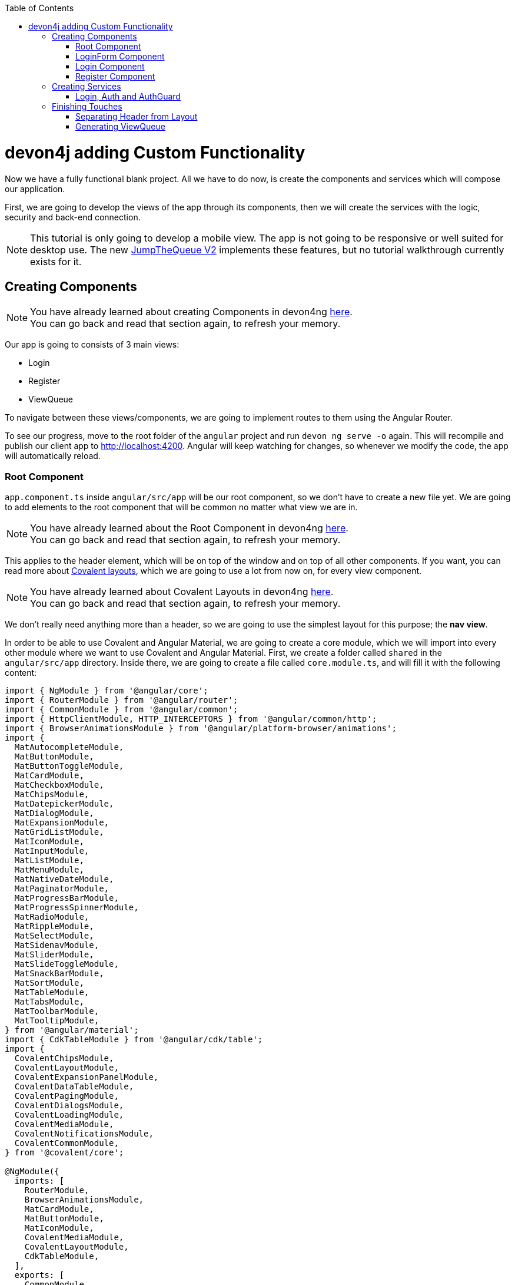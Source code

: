 :toc: macro
toc::[]
:idprefix:
:idseparator: -
ifdef::env-github[]
:tip-caption: :bulb:
:note-caption: :information_source:
:important-caption: :heavy_exclamation_mark:
:caution-caption: :fire:
:warning-caption: :warning:
endif::[]

= devon4j adding Custom Functionality

Now we have a fully functional blank project. All we have to do now, is create the components and services which will compose our application.

First, we are going to develop the views of the app through its components, then we will create the services with the logic, security and back-end connection.

[NOTE]
====
This tutorial is only going to develop a mobile view. The app is not going to be responsive or well suited for desktop use. The new https://github.com/devonfw-forge/jump-the-queue-v2[JumpTheQueue V2] implements these features, but no tutorial walkthrough currently exists for it.
====

== Creating Components

[NOTE]
====
You have already learned about creating Components in devon4ng https://github.com/devonfw/jump-the-queue/wiki/devon4ng-components#create-a-new-component[here]. +
You can go back and read that section again, to refresh your memory.
====

Our app is going to consists of 3 main views:

* Login
* Register
* ViewQueue

To navigate between these views/components, we are going to implement routes to them using the Angular Router.

To see our progress, move to the root folder of the `angular` project and run `devon ng serve -o` again. This will recompile and publish our client app to http://localhost:4200. Angular will keep watching for changes, so whenever we modify the code, the app will automatically reload.

=== Root Component

`app.component.ts` inside `angular/src/app` will be our root component, so we don't have to create a new file yet. We are going to add elements to the root component that will be common no matter what view we are in.

[NOTE]
====
You have already learned about the Root Component in devon4ng https://github.com/devonfw/jump-the-queue/wiki/devon4ng-components#root-component[here]. +
You can go back and read that section again, to refresh your memory.
====

This applies to the header element, which will be on top of the window and on top of all other components. If you want, you can read more about https://teradata.github.io/covalent/#/layouts[Covalent layouts], which we are going to use a lot from now on, for every view component.

[NOTE]
====
You have already learned about Covalent Layouts in devon4ng https://github.com/devonfw/jump-the-queue/wiki/devon4ng-components#teradata-covalent-layouts[here]. +
You can go back and read that section again, to refresh your memory.
====

We don't really need anything more than a header, so we are going to use the simplest layout for this purpose; the *nav view*.

In order to be able to use Covalent and Angular Material, we are going to create a core module, which we will import into every other module where we want to use Covalent and Angular Material. First, we create a folder called `shared` in the `angular/src/app` directory. Inside there, we are going to create a file called `core.module.ts`, and will fill it with the following content:

[source, typescript]
----
import { NgModule } from '@angular/core';
import { RouterModule } from '@angular/router';
import { CommonModule } from '@angular/common';
import { HttpClientModule, HTTP_INTERCEPTORS } from '@angular/common/http';
import { BrowserAnimationsModule } from '@angular/platform-browser/animations';
import {
  MatAutocompleteModule,
  MatButtonModule,
  MatButtonToggleModule,
  MatCardModule,
  MatCheckboxModule,
  MatChipsModule,
  MatDatepickerModule,
  MatDialogModule,
  MatExpansionModule,
  MatGridListModule,
  MatIconModule,
  MatInputModule,
  MatListModule,
  MatMenuModule,
  MatNativeDateModule,
  MatPaginatorModule,
  MatProgressBarModule,
  MatProgressSpinnerModule,
  MatRadioModule,
  MatRippleModule,
  MatSelectModule,
  MatSidenavModule,
  MatSliderModule,
  MatSlideToggleModule,
  MatSnackBarModule,
  MatSortModule,
  MatTableModule,
  MatTabsModule,
  MatToolbarModule,
  MatTooltipModule,
} from '@angular/material';
import { CdkTableModule } from '@angular/cdk/table';
import {
  CovalentChipsModule,
  CovalentLayoutModule,
  CovalentExpansionPanelModule,
  CovalentDataTableModule,
  CovalentPagingModule,
  CovalentDialogsModule,
  CovalentLoadingModule,
  CovalentMediaModule,
  CovalentNotificationsModule,
  CovalentCommonModule,
} from '@covalent/core';

@NgModule({
  imports: [
    RouterModule,
    BrowserAnimationsModule,
    MatCardModule,
    MatButtonModule,
    MatIconModule,
    CovalentMediaModule,
    CovalentLayoutModule,
    CdkTableModule,
  ],
  exports: [
    CommonModule,
    CovalentChipsModule,
    CovalentLayoutModule,
    CovalentExpansionPanelModule,
    CovalentDataTableModule,
    CovalentPagingModule,
    CovalentDialogsModule,
    CovalentLoadingModule,
    CovalentMediaModule,
    CovalentNotificationsModule,
    CovalentCommonModule,
    CdkTableModule,
    MatAutocompleteModule,
    MatButtonModule,
    MatButtonToggleModule,
    MatCardModule,
    MatCheckboxModule,
    MatChipsModule,
    MatDatepickerModule,
    MatDialogModule,
    MatExpansionModule,
    MatGridListModule,
    MatIconModule,
    MatInputModule,
    MatListModule,
    MatMenuModule,
    MatNativeDateModule,
    MatPaginatorModule,
    MatProgressBarModule,
    MatProgressSpinnerModule,
    MatRadioModule,
    MatRippleModule,
    MatSelectModule,
    MatSidenavModule,
    MatSliderModule,
    MatSlideToggleModule,
    MatSnackBarModule,
    MatSortModule,
    MatTableModule,
    MatTabsModule,
    MatToolbarModule,
    MatTooltipModule,
    HttpClientModule,
  ],
  declarations: [],
  providers: [
    HttpClientModule
  ],
})
export class CoreModule {}
----

[NOTE]
====
This `CoreModule` has almost every module of the different components for *Angular Material* and *Covalent Teradata*. If you decide to use a component that is not included yet, you need to add the corresponding module here.
====

Remember that we need to import this `CoreModule` module into the `AppModule` and inside every module of the different components that use *Angular Material* and *Covalent Teradata*. If a component does not have a module, it will be imported in the `AppModule` and hence, have the `CoreModule`. Our `app.module.ts` should have the following content:

[source, typescript]
----
import { BrowserModule } from '@angular/platform-browser';
import { NgModule } from '@angular/core';

// Application components and services
import { AppRoutingModule } from './app-routing.module';
import { AppComponent } from './app.component';
import { CoreModule } from './shared/core.module';

@NgModule({
  declarations: [
    AppComponent
  ],
  imports: [
    BrowserModule,
    AppRoutingModule,
    CoreModule,
  ],
  providers: [
  ],
  bootstrap: [AppComponent]
})
export class AppModule { }
----

[NOTE]
====
Remember this step because you will have to repeat it for every other component from Teradata you use in your app.
====

Now we can this layout, so lets implement it in `app.component.html` to make it look like this:

[source, html]
----
<td-layout-nav>             <!-- Layout tag-->
  <div td-toolbar-content>
    Jump The Queue          <!-- Header container-->
  </div>
  <h1>
    app works!              <!-- Main content-->
  </h1>
</td-layout-nav>
----

[NOTE]
====
You have already learned about Toolbars in devon4ng https://github.com/devonfw/jump-the-queue/wiki/devon4ng-components#toolbars[here]. +
You can go back and read that section again, to refresh your memory.
====

Once this done, our app should have a header and "app works!" should appear in the body of the page:

image::images/devon4ng/3.BuildYourOwn/root_header.jpg[Root Header, 250]

To go a step further, we have to modify the body of the root component, because it should be the *output of the router*, so now it's time to prepare the routing system.

First we need to create a component to show as default, which will be our access view. Later we will modify it, but for now we just need to have it. Stop the `ng serve` and run:

----
devon ng generate component form-login
----

It will add a folder to our project with all the files needed for a component. Now we can move on to the router task again. Run `ng serve` again to continue the development.

Let's create a module that navigates between components when the Router checks for routes. The file `app-routing.module.ts` was created automatically when we chose to include Angular Routing during project creation and we only need to modify it now:

[source, typescript]
----
import { NgModule } from '@angular/core';
import { RouterModule, Routes } from '@angular/router';
import { FormLoginComponent } from './form-login/form-login.component';

const appRoutes: Routes = [
  { path: 'FormLogin', component: FormLoginComponent},        // Redirect if url path is /FormLogin.
  { path: '**', redirectTo: '/FormLogin', pathMatch: 'full' } // Redirect if url path do not match with any other route.
];

@NgModule({
  imports: [
    RouterModule.forRoot(
      appRoutes,
      { enableTracing: true }, // <-- debugging purposes only
    ),
  ],
  exports: [RouterModule],
})
export class AppRoutingModule {}
----

[NOTE]
====
You have already learned about Routing in devon4ng https://github.com/devonfw/jump-the-queue/wiki/devon4ng-components#routing[here]. +
You can go back and read that section again, to refresh your memory.
====

Finally, we remove the `<h1>app works!</h1>` from `app.component.html` and in its place we put a `<router-outlet></router-outlet>` tag, so the final result of our root component will look like this:

image::images/devon4ng/3.BuildYourOwn/root_router.jpg[Root Router, 250]

As you can see, now the body content is the HTML of `FormLoginComponent`. This is because we told the Router to redirect to formlogin when the path is `/FormLogin`, but also, redirect to it by default if any of the other routes match with the given path.

For now, we are going to leave the header this way, but in the future, we will separate it into another component inside a layout folder.

=== LoginForm Component

As we have already created this component from the section before, let's move on to building the template of the login view.

First, we need to add the Covalent Layout and the card to the file `form-login.component.html`:

[source, html]
----
<td-layout>
  <mat-card>
    <mat-card-title>Login</mat-card-title>
  </mat-card>
</td-layout>
----

This will add a grey background to the view and a card on top of it with the title "Login" now that we have the basic structure of the view.

Now, we are going to add this image:

image::images/devon4ng/3.BuildYourOwn/jumptheq.png[JumpTheQueue Logo Image, 250]

In order to have it available, save it in the following path of the project: `angular/src/assets/images/` and name it `jumptheq.png`.

So the final code with the form added will look like this:

[source, html]
----
<td-layout>
  <mat-card>
    <img mat-card-image src="assets/images/jumptheq.png">
  </mat-card>
</td-layout>
----

This code will give us as a result similar to this:

image::images/devon4ng/3.BuildYourOwn/formlogin.png[Form Login, 250]

This is going to be the container for the login. +
Now lets continue with the second component: Login.

=== Login Component

Our first step will be to create the component in the exact same way we did with the `FormLogin` component, but this time we are going to generate it in a new folder called components inside formlogin. Putting every child component on that folder will allow us to keep a good and clear structure. In order to do this, we use the command:

----
devon ng generate component form-login/components/login
----

After _Angular/CLI_ has finished generating the component, we gotta create two modules, one for the form-login and one for the login:

1.- We create a new file called `login-module.ts` in the login root:

[source, typescript]
----
import { NgModule } from '@angular/core';
import { CommonModule } from '@angular/common';
import { CoreModule } from 'src/app/shared/core.module';
import { LoginComponent } from './login.component';

@NgModule({
  imports: [CommonModule, CoreModule],
  providers: [],
  declarations: [LoginComponent],
  exports: [LoginComponent],
})
export class LoginModule {}

----

2.- We create a new file called `form-login-module.ts` in the form-login root:

[source, typescript]
----
import { NgModule } from '@angular/core';
import { CommonModule } from '@angular/common';
import { FormLoginComponent } from './form-login.component';
import { CoreModule } from '../shared/core.module';
import { LoginModule } from './components/login/login-module';

@NgModule({
  imports: [CommonModule, CoreModule, LoginModule],
  providers: [],
  declarations: [FormLoginComponent],
  exports: [FormLoginComponent],
})
export class FormLoginModule {}

----

As you can see, the `LoginModule` is already added to the `FormLoginModule`. Once this is done, we need to remove the `FormLoginComponent` and the `LoginComponent` from the `declarations`, since they are already declared in their own modules. Then add the `FormLoginModule`. Those things are done in the `AppModule`:

[source, typescript]
----
....
import { FormLoginModule } from './form-login/form-login-module';
....
  declarations: [
    AppComponent,
  ]

  imports: [
    BrowserModule,
    FormLoginModule,
    CoreModule,
    AppRoutingModule
  ]
....
----

[NOTE]
====
This is done so the `form-login` (container/wrapper) and the `login` stay separated. This will allow us to reuse the login without having the card around in other views.
====

After this, we modify the `login.component.html` and add the form: 

[source, typescript]
----
<form #loginForm="ngForm" layout-padding>
    <div layout="row" flex>
        <mat-form-field flex>
                <input matInput placeholder="Email" ngModel email name="username" required>
        </mat-form-field>
    </div>
    <div layout="row" flex>
        <mat-form-field flex>
            <input matInput placeholder="Password" ngModel name="password" type="password" required>
        </mat-form-field>
    </div>
    <div layout="row" flex>
    </div>
    <div layout="row" flex layout-margin>
        <div layout="column" flex>
            <button mat-raised-button [disabled]="!loginForm.form.valid">Login</button>
        </div>
        <div layout="column" flex>
            <button mat-raised-button color="primary">Register</button>
        </div>
    </div>
</form>
----

[NOTE]
====
You have already learned about Forms in devon4ng https://github.com/devonfw/jump-the-queue/wiki/devon4ng-components#forms[here]. +
You can go back and read that section again, to refresh your memory.
====

This form contains two input containers from Material and inside of them, the input with the properties listed above.

We also need to add a button to send the information and redirect to the `QueueViewer` or show an error if something went wrong in the process. But for the moment, as we neither have another component nor the auth service yet, we will implement the button visually, as well as the validator to disable it if the form is not correct, but leave out the click event. We will come back later to make this work.

As a last step, we will add this component to the `form-login-component.html`:

[source, html]
----
<td-layout>
    <mat-card>
        <img mat-card-image src="assets/images/jumptheq.png">
        <app-login></app-login>
    </mat-card>
</td-layout>
----

Now you should see something like this:

image::images/devon4ng/3.BuildYourOwn/login.png[JumpTheQueue Login Screen, 250]

With two components already created, we need to use the router to navigate between them. Following the application flow of events, we are going to add a _navigate_ function to the  register button, so when we press it, we will be redirected to our future register component.

=== Register Component

First we are going to generate the register component via:

----
devon ng generate component register`
----

This will create our component so we can start working on it. Turning back to `login.component.html` we have to modify these lines of code:

[source, html]
----
<form (ngSubmit)="submitLogin()" #loginForm="ngForm" layout-padding>
... 
<button mat-raised-button type="submit" [disabled]="!loginForm.form.valid">Login</button>
...       
<button mat-raised-button (click)="onRegisterClick()" color="primary">Register</button>
----

Two events were added. First, when we submit the form, the method `submitLogin()` is going to be called. Second, when the user clicks the button, `(click)` will send an event to the function `onRegisterClick()`. This function should be in the `login.component.ts`, which is going to be created now:

[source, typescript]
----
  ...
  import { Router } from '@angular/router';
  ...
  constructor(private router: Router) { }
  ...
  onRegisterClick(): void {
    this.router.navigate(['Register']);
  }

  submitLogin(): void {
  }
----

We need to inject an instance of the Router object and declare it with the name _router_ in order to use it in the code, as we did with `onRegisterClick()`. Doing this will use the navigate function and redirect to the next view. In our case, it will redirect using the route we are going to define in `app.routing.module.ts`:

[source, typescript]
----
...
import { RegisterComponent } from './register/register.component';
...
const appRoutes: Routes = [
  { path: 'FormLogin', component: FormLoginComponent},          // Redirect if url path is /FormLogin.
  { path: 'Register', component: RegisterComponent},            // Redirect if url path is /Register.
  { path: '**', redirectTo: '/FormLogin', pathMatch: 'full' }   // Redirect if url path do not match with any other route.
];
...
----

[NOTE]
====
You have already learned about Dependency Injection in devon4ng https://github.com/devonfw/jump-the-queue/wiki/devon4ng-services#dependency-injection[here]. +
You can go back and read that section again, to refresh your memory.
====

Now, we are going to imitate the `login` to make our `register.component.html`:

[source, html]
----
<form layout-padding (ngSubmit)="submitRegister()" #registerForm="ngForm">
  <div layout="row" flex>
      <mat-form-field flex>
        <input matInput placeholder="Email" ngModel email name="username" required>
      </mat-form-field>
  </div>
  <div layout="row" flex>
      <mat-form-field flex>
        <input matInput placeholder="Password" ngModel name="password" type="password" required>
      </mat-form-field>
  </div>
  <div layout="row" flex>
      <mat-form-field flex>
        <input matInput placeholder="Name" ngModel name="name" required>
      </mat-form-field>
  </div>
  <div layout="row" flex>
      <mat-form-field flex>
        <input matInput placeholder="Phone Number" ngModel name="phoneNumber" required>
      </mat-form-field>
  </div>
  <div layout-xs="row" flex>
      <div layout="column" flex>
        <mat-checkbox name="acceptedTerms" ngModel required>Accept Terms And conditions</mat-checkbox>
      </div>
  </div>
  <div layout-xs="row" flex>
      <div layout="column" flex>
        <mat-checkbox name="acceptedCommercial" ngModel required>I want to receive notifications</mat-checkbox>
      </div>
  </div>
  <div layout="row" flex>
  </div>
  <div layout="row" flex>
      <div layout="column" flex="10">
        </div>
      <div layout="column" flex>
          <button mat-raised-button type="submit" [disabled]="!registerForm.form.valid">Register</button>
      </div>
      <div layout="column" flex="10">
      </div>
  </div>
</form>
----

Now that we have a minimum of navigation flow into our application, we are going to generate our first service using the command:

----
devon ng generate service register/services/register
----

This will create a folder "services" inside "register" and create the service itself. Services are where we keep the logic that connects to our database and fetches data which is going to be used by our `component.ts`.

In order to use the service, we are going to create some interface models. Lets create a folder called `backendModels` inside "shared" and inside this folder a file called `interfaces.ts`, in which we are going to add the model interfaces that will match our backend:

[source, typescript]
----
export class Visitor {
    id?: number;
    username: string;
    name: string;
    password: string;
    phoneNumber: string;
    acceptedCommercial: boolean;
    acceptedTerms: boolean;
    userType: boolean;
}
----

[NOTE]
====
You have already learned about creating new services in devon4ng https://github.com/devonfw/jump-the-queue/wiki/devon4ng-services#create-a-new-service[here]. +
You can go back and read that section again, to refresh your memory.
====

If we take a closer look, we can see that id has a `?` behind it. This marks the fact, that the id is optional.

[NOTE]
====
At this point we are going to assume that you have finished the https://github.com/devonfw/jump-the-queue/wiki/build-devon4j-application[devon4j] part of this tutorial, or have at least downloaded the project and have the back end running locally on http://localhost:8081.
====

After doing this, we are going to add an environment variable with our base-URL for the REST services. This way we won't have to change every URL when we switch to production. Inside `environments/environment.ts` we add:

[source, typescript]
----
export const environment: {production: boolean, baseUrlRestServices: string} = {
  production: false,
  baseUrlRestServices: 'http://localhost:8081/jumpthequeue/services/rest'
};
----

Now in the service, we are going to add a `registerVisitor` method.

To call the server in this method we are going to inject the Angular `HttpClient` class from `@angular/common/http`. This class is the standard used by Angular to make HTTP calls, so we are going to use it. The register call demands a `Visitor` model, which we created in the `interfaces` file. We are going to build a POST call and send the information to the proper URL of the server service. The call will return an observable:

[source, typescript]
----
import { Injectable } from '@angular/core';
import { HttpClient } from '@angular/common/http';
import { Visitor} from 'src/app/shared/backendModels/interfaces';
import { Observable } from 'rxjs';
import { environment } from 'src/environments/environment';

@Injectable({
  providedIn: 'root'
})
export class RegisterService {

  private baseUrl = environment.baseUrlRestServices;

  constructor(private http: HttpClient) { }

  registerVisitor(visitor: Visitor): Observable<Visitor> {
    return this.http.post<Visitor>(`${this.baseUrl}` + '/visitormanagement/v1/visitor', visitor);
  }
}
----

This method will send our model to the backend and return an Observable that we will use on the `component.ts`.

[NOTE]
====
You have already learned about Observables and RxJs in devon4ng https://github.com/devonfw/jump-the-queue/wiki/devon4ng-services#server-communication[here]. +
You can go back and read that section again, to refresh your memory.
====

Now we are going to modify `register.component.ts` to call this service:

[source, typescript]
----
import { Component, OnInit } from '@angular/core';
import { RegisterService } from './services/register.service';
import { Visitor } from '../shared/backendModels/interfaces';
import { Router } from '@angular/router';
import { MatSnackBar } from '@angular/material';

@Component({
  selector: 'app-register',
  templateUrl: './register.component.html',
  styleUrls: ['./register.component.css']
})
export class RegisterComponent implements OnInit {

  constructor(private registerService: RegisterService, private router: Router, public snackBar: MatSnackBar) { }

  submitRegister(formValue): void {
    const visitor: Visitor = new Visitor();
    visitor.username = formValue.username;
    visitor.name = formValue.name;
    visitor.phoneNumber = formValue.phoneNumber;
    visitor.password = formValue.password;
    visitor.acceptedCommercial = formValue.acceptedCommercial;
    visitor.acceptedTerms = formValue.acceptedTerms;
    visitor.userType = false;

    this.registerService.registerVisitor(visitor).subscribe(
      (visitorResult: Visitor) => console.log(JSON.stringify(visitorResult)), // When call is received
      (err) =>  this.snackBar.open(err.error.message, 'OK', {
        duration: 5000,
      }), // When theres an error
    );
  }

  ngOnInit() {
  }
}
----

In this file, we injected `RegisterService` and `Router` to use them. Then, inside the method `submitRegister`, we created a visitor that we are going to pass to the service. We called the service method `registerVisitor`, we passed the visitor and we subscribed to the `Observable<Visitor>`, which we returned from the service. This subscription allows us to control three things:

. What to do, when the data is received.

. What to do, when there's an error.

. What to do, when the call is complete.

Finally, we modify the `register.component.html` to send the form values to the method:

[source, html]
----
...
<form layout-padding (ngSubmit)="submitRegister(registerForm.form.value)" #registerForm="ngForm">
...
----

image::images/devon4ng/3.BuildYourOwn/register.png[Register Page, 250]

Now if we try the method and take a look at the browser console, we should see the visitor model being returned.

== Creating Services

Now that we registered a `Visitor`, it's time to create 3 important services:

- AuthService
- AuthGuardService
- LoginService

The `AuthService` will be the one that contains the login info, the `AuthGuardService` will check if a user is authorised to use a component (via the `canActivate` method), and the `LoginService` will be used to fill the `AuthService`.

[NOTE]
====
To keep this tutorial simple, we are going to make the password check client side. *THIS IS NOT CORRECT!* Normally you would send the username and password to the backend, check that the values are correct, and create a corresponding token, which you would pass in the header and use it on the `AuthService` -- checking with some interceptors that the token is both on the `AuthService` and in the request.
====

=== Login, Auth and AuthGuard

We are going to create the 3 services via `devon ng generate service <path>`:

. `LoginService` via: +
`devon ng generate service form-login/components/login/services/login`

. `Auth` service via: +
`devon ng generate service core/authentication/auth`

. `AuthGuard` service via: +
`devon ng generate service core/authentication/auth-guard`

After generating them, we are going to start modyfing the interfaces. In `angular/src/app/shared/backendModels/interfaces` We are going to add `Role`, `FilterVisitor`, `Pageable` and a `Sort` interface:

[source, typescript]
----
...
export class FilterVisitor {
    pageable: Pageable;
    username?: string;
    password?: string;
}

export class Pageable {
    pageSize: number;
    pageNumber: number;
    sort?: Sort[];
}

export class Sort {
    property: string;
    direction: string;
}

export class Role {
    name: string;
    permission: number;
}
----

[NOTE]
====
As you can see, we added a `Pageable`, since a lot of the search methods in the backend are using `SearchCriterias`. These need pageables, which specify a `paseSize` and `pageNumber`. Also, we can see that in this case `FilterVisitor` uses a pageable and adds parameters as a filter (`username` and `password`), which are optional.
====

Then we are going to create a `config.ts` file in the root (`angular/app`). We are going to use that file to set up default config variables, for example: role names with their permission number, default pagination settings etc. For now we are just adding the roles:

[source, typescript]
----
export const config: any = {
    roles: [
        { name: 'VISITOR', permission: 0 },
        { name: 'BOSS', permission: 1 },
    ],
};
----

After that, we are going to modify the `auth.service.ts`:

[source, typescript]
----
import { Injectable } from '@angular/core';
import { find } from 'lodash';
import { Role } from 'src/app/shared/backendModels/interfaces';
import { config } from 'src/app/config';

@Injectable({
  providedIn: 'root'
})
export class AuthService {
  private logged = false;
  private user = '';
  private userId = 0;
  private currentRole = 'NONE';
  private token: string;

  public isLogged(): boolean {
    return this.logged;
  }

  public setLogged(login: boolean): void {
    this.logged = login;
  }

  public getUser(): string {
    return this.user;
  }

  public setUser(username: string): void {
    this.user = username;
  }

  public getUserId(): number {
    return this.userId;
  }

  public setUserId(userId: number): void {
    this.userId = userId;
  }

  public getToken(): string {
    return this.token;
  }

  public setToken(token: string): void {
    this.token = token;
  }

  public setRole(role: string): void {
    this.currentRole = role;
  }

  public getPermission(roleName: string): number {
    const role: Role = <Role>find(config.roles, { name: roleName });
    return role.permission;
  }

  public isPermited(userRole: string): boolean {
    return (
      this.getPermission(this.currentRole) === this.getPermission(userRole)
    );
  }
}
----

We will use this service to fill it with information from the logged-in user, once the user logs in. This will allow us to check the information of the logged-in user in anyway necessary.

[NOTE]
====
You have already learned about Authentication in devon4ng https://github.com/devonfw/jump-the-queue/wiki/devon4ng-services#authentication[here]. +
You can go back and read that section again, to refresh your memory.
====

Now we are going to use this class to make the `auth-guard.service.ts`:

[source, typescript]
----
import { Injectable } from '@angular/core';
import {
  CanActivate,
  Router,
  ActivatedRouteSnapshot,
  RouterStateSnapshot,
} from '@angular/router';
import { AuthService } from './auth.service';

@Injectable({
  providedIn: 'root'
})
export class AuthGuardService implements CanActivate {
  constructor(
    private authService: AuthService,
    private router: Router,
  ) {}

  canActivate(
    route: ActivatedRouteSnapshot,
    state: RouterStateSnapshot,
  ): boolean {
    if (this.authService.isLogged() && this.authService.isPermited('VISITOR')) { // If its logged in and its role is visitor
      return true;
    }

    if (!this.authService.isLogged()) { // if its not logged in
      console.log('Error login');
    }

    if (this.router.url === '/') {  // if the router is the app route
      this.router.navigate(['/login']);
    }
    return false;
  }
}
----

This service will be a bit different, because we have to implement an interface called `CanActivate`, which has a method called `canActivate()` returning a boolean. This method will be called, when navigating to a specified route, and -- depending on the return value of this implemented method -- the navigation will proceed or be rejected.

[NOTE]
====
You have already learned about Guards in devon4ng https://github.com/devonfw/jump-the-queue/wiki/devon4ng-services#guards[here]. +
You can go back and read that section again, to refresh your memory.
====

Once this is done, the last step is filling the `login.service.ts`. In this case, there's going to be three methods:

. `getVisitorByUsername(username: string)`: +
A method that recovers a single user corresponding to the email.

. `login(username: string, password: string)`: +
A method, which is going to use the previous method, to check that the username and password match with the form input and then fill the `AuthService`.

. `logout()`: +
This is going to be used to reset the `AuthService` and log out the user.

Also, we see the first use of `pipe` and `map`: +
`pipe` allows us to execute a chain of functions, then `map` allows us to return the single visitor instead of all the parameters that the server will send us.

[source, typescript]
----
import { map, tap } from 'rxjs/operators';
import { Injectable } from '@angular/core';
import { Observable } from 'rxjs';
import { Visitor, FilterVisitor, Pageable } from 'src/app/shared/backendModels/interfaces';
import { HttpClient } from '@angular/common/http';
import { environment } from 'src/environments/environment';
import { AuthService } from 'src/app/core/authentication/auth.service';
import { Router } from '@angular/router';
import { MatSnackBar } from '@angular/material';

@Injectable({
  providedIn: 'root'
})
export class LoginService {

    private baseUrl = environment.baseUrlRestServices;
    constructor(private router: Router, private http: HttpClient, private authService: AuthService, public snackBar: MatSnackBar) { }

    getVisitorByUsername(username: string): Observable<Visitor> {
        const filters: FilterVisitor = new FilterVisitor();
        const pageable: Pageable = new Pageable();

        pageable.pageNumber = 0;
        pageable.pageSize = 1;
        filters.username = username;
        filters.pageable = pageable;
        return this.http.post<Visitor>(`${this.baseUrl}` + '/visitormanagement/v1/visitor/search', filters)
       .pipe(
            map(visitors => visitors['content'][0]),
        );
    }

    login(username: string, password: string): void {
      // Checks if given username and password are the ones aved in the database
      this.getVisitorByUsername(username).subscribe(
          (visitorFound) => {
              if (visitorFound.username === username && visitorFound.password === password) {
                  this.authService.setUserId(visitorFound.id);
                  this.authService.setLogged(true);
                  this.authService.setUser(visitorFound.username);
                  if (visitorFound.userType === false) {
                      this.authService.setRole('VISITOR');
                      this.router.navigate(['ViewQueue']);
                  } else {
                      this.authService.setLogged(false);
                      this.snackBar.open('access error', 'OK', {
                          duration: 2000,
                        });
                  }
              } else {
                  this.snackBar.open('access error', 'OK', {
                      duration: 2000,
                    });
              }
          },
          (err: any) => {
            this.snackBar.open('access error', 'OK', {
              duration: 2000,
            });
          },
      );
    }

    logout(): void {
        this.authService.setLogged(false);
        this.authService.setUser('');
        this.authService.setUserId(0);
        this.router.navigate(['FormLogin']);
    }
}
----

If you remember the devon4j tutorial, we used `Criteria` in order to filter and to search the DB. The `Criteria` require a pageable and you can add extra parameters to get specific results. In `getVisitorByUsername()` you can see the creation of a `FilterVisitor` which correspond to the `Criteria` in the backend. This `FilterVisitor` gets a `Pageable` and a `username` and will return a single result, when the POST call is made. That's why we return the first page and only a single result.

[NOTE]
====
For the tutorial we are only doing the visitor side of the application, thats why we `setLogged(false)` if its `userType === true` (BOSS side).
====

Then we add to the `login-module.ts` and `LoginService`:

[source, typescript]
----
...
import { LoginService } from './services/login.service';

@NgModule({
  ...
  providers: [LoginService],
  ...
})
...
----

After that, we are going to add the `AuthGuard` and the `Auth` into the `share/core-module.ts`. This will allow us to employ these two services when importing the core module, which avoids having to provide these services in every component:

[source, typescript]
----
...
  providers: [
    HttpClientModule,
    AuthService,
    AuthGuardService,
  ],
...
----

You need to import these modules as well, as shown earlier.

Finally, we modify the `login.component.html` to send the form values to the `login.component.ts` like we did with the register form. Afterwards, we are going to modify the `register.components.ts`: When the visitor registers, we can log him in automatically, to avoid any nuisances. Let's start with the `login.component.html`:

[source, html]
----
...
<form (ngSubmit)="submitLogin(loginForm.form.value)" #loginForm="ngForm" layout-padding>
...
----

As you can see, in the form we just added, the values to the `ngSubmit` allow us to call the method `submitLogin()` within the logic, sending the `loginForm.form.values` which are the forms input values. In the next step we are going to modify the `login.components.ts`, adding the the `submitLogin()` method that calls the `LoginService`, giving the service the necessary values from the form (i.e. the `loginFormValues`).

[source, typescript]
----
...
import { LoginService } from './services/login.service';
...
export class LoginComponent implements OnInit {
  ...
  constructor(private router: Router, private loginService: LoginService) {
  }
  ...
  submitLogin(loginFormValues): void {
    this.loginService.login(loginFormValues.username, loginFormValues.password);
  }
}
----

Finally, in the `register.components.ts` we are going to inject the `LoginService` and use it to login the visitor after registering him. This will also send the user to the `ViewQueue`, which we will create and secure later in the tutorial.

[source, typescript]
----
import { LoginService } from '../form-login/components/login/services/login.service';
...
constructor(private registerService: RegisterService, private router: Router, public snackBar: MatSnackBar,
    private loginService: LoginService) { } 
...
  submitRegister(formValue): void {
    ...
    this.registerService.registerVisitor(visitor).subscribe(
      (visitorResult: Visitor) => {
        this.loginService.login(visitorResult.username, visitorResult.password);
      },
      ...
    );
  }
...
----

== Finishing Touches

Now we only need to generate two more components and services, in order to finish the implementation of our _JumpTheQueu_ app.

=== Separating Header from Layout

By separating the header on top of the page from the layout, we enable the reuse of this component and reach a better separation of concerns across our application. To do this, we are going to generate a new component inside `angular/src/app/layout/header` via:

----
devon ng generate component layout/header
----

Now we are going to add it to the main view `app.component.html`:

[source, html]
----
...
  <div td-toolbar-content flex>
    <app-header layout-align="center center" layout="row" flex></app-header>
  </div> <!-- Header container-->
...
----

After adding the component to the header view (`app-header`), we are going to modify the HTML of the component (`header.component.html`) and the logic of the component (`header.component.ts`). As a first step, we are going to modify the HTML, adding an icon as a button, which checks whether or not the user is logged in via `*ngIf` by calling the auth service's `isLogged()` method. This will make the icon appear only if the user is logged in:

[source, html]
----
Jump The Queue
<span flex></span> 
<button mat-icon-button mdTooltip="Log out" (click)=onClickLogout() *ngIf="authService.isLogged()">
  <mat-icon>exit_to_app</mat-icon>
</button>
----

In the header logic (`header.component.ts`) we are simply going to inject the `AuthService` and `LoginService`, then we are going call `logout()` from `LoginService` in the `OnClickLogout()`. Finally, the `AuthService` is needed because it's being used by the HTML template to control, if the user is logged in with `isLogged()`:

[source, typescript]
----
...
  constructor(private authService: AuthService, private loginService: LoginService) { }
...
  onClickLogout(): void {
    this.loginService.logout();
  }
...
----

Separating components will allow us to keep the code clean and easy to work with.

=== Generating ViewQueue

As the last view, we are going to learn how to use our Observables on the HTML template directly, without having to `subscribe()` to them.

First, we are going to generate the component via:

----
devon ng generate component view-queue
----

After that, we are going to include the component in the `app-routing.module.ts`, also adding the guard, to only allow users that are `VISITOR` to see the component. It is important to insert the following code before `{ path: '**', redirectTo: '/FormLogin', pathMatch: 'full' }`:

[source, typescript]
----
...
const appRoutes: Routes = [
  ...
  { path: 'ViewQueue',
    component: ViewQueueComponent,
    canActivate: [AuthGuardService]}, // Redirect if url path is /ViewQueue, check if canActivate() with the AuthGuardService.
  ...
];
...
----

Now in order to make this view work, we are going to do these things:
  
. Add the `Queue` and `AccessCode` interface in our `angular/src/app/shared/backendModels/interfaces` and their corresponding filters.

. Generate the `QueueService` and `AccessCodeService` and add the necessary methods.

. Modify the `view-queue.component.html`.

. Modify the logic of the component `view-queue.component.ts`.

First, we are going to add the necessary interfaces. We modify `angular/src/app/shared/backendModels/interfaces.ts` and add the `FilterQueue`, `Queue`, `FilterAccessCode` and `AccessCode`. These are going to be necessary in order to communicate with the backend.

[source, typescript]
----
...
export class FilterAccessCode {
    pageable: Pageable;
    visitorId?: Number;
    endTime?: string;
}

export class FilterQueue {
    pageable: Pageable;
    active: boolean;
}

export class AccessCode {
    id?: number;
    ticketNumber: string;
    creationTime: string;
    startTime?: string;
    endTime?: string;
    visitorId: number;
    queueId: number;
}

export class Queue {
    id?: number;
    name: string;
    logo: string;
    currentNumber: string;
    attentionTime: string;
    minAttentionTime: string;
    active: boolean;
    customers: number;
}
...
----

After this is done, we are going to generate the `AccessCodeService` and the `QueueService`:

----
devon ng generate service view-queue/services/Queue

devon ng generate service view-queue/services/AccessCode
----

Once this is done, we are going to modify them and add the necessary methods: 

- For the `AccessCodeService` we are going to need a full CRUD:

[source, typescript]
----
import { Injectable } from '@angular/core';
import { AuthService } from 'src/app/core/authentication/auth.service';
import { Router } from '@angular/router';
import { HttpClient } from '@angular/common/http';
import { AccessCode, Pageable, FilterAccessCode } from 'src/app/shared/backendModels/interfaces';
import { Observable } from 'rxjs';
import { environment } from 'src/environments/environment';
import { map } from 'rxjs/operators';

@Injectable({
  providedIn: 'root'
})
export class AccessCodeService {

  private baseUrl = environment.baseUrlRestServices;

  constructor(private router: Router, private http: HttpClient, private authService: AuthService) { }

  getCurrentlyAttendedAccessCode(): Observable<AccessCode> {
    const filters: FilterAccessCode = new FilterAccessCode();
    const pageable: Pageable = new Pageable();

    filters.endTime = null;
    pageable.pageNumber = 0;
    pageable.pageSize = 1;
    filters.pageable = pageable;
    return this.http.post<AccessCode>(`${this.baseUrl}` + '/accesscodemanagement/v1/accesscode/cto/search', filters)
    .pipe(
        map(accesscodes => {
          if (!accesscodes['content'][0]) {  // if theres no response it means theres noone in the queue
            return null;
          } else {
            if (accesscodes['content'][0]['accessCode'].startTime != null) {
              // if start time is not null it means that hes being attended
              return accesscodes['content'][0]['accessCode'];
            } else {
              // noone being attended
              return null;
            }
          }
        }),
     );
  }

  getVisitorAccessCode(visitorId: number): Observable<AccessCode> {
    const filters: FilterAccessCode = new FilterAccessCode();
    const pageable: Pageable = new Pageable();

    pageable.pageNumber = 0;
    pageable.pageSize = 1;
    filters.visitorId = visitorId;
    filters.pageable = pageable;
    return this.http.post<AccessCode>(`${this.baseUrl}` + '/accesscodemanagement/v1/accesscode/cto/search', filters)
    .pipe(
      map(accesscodes => {
        if (accesscodes['content'][0]) {
          return accesscodes['content'][0]['accessCode'];
        } else {
          return null;
        }
      }),
     );
  }

  deleteAccessCode(codeAccessId: number) {
    this.http.delete<AccessCode>(`${this.baseUrl}` + '/accesscodemanagement/v1/accesscode/' + codeAccessId + '/').subscribe();
  }

  saveAccessCode(visitorId: number, queueId: number) {
    const accessCode: AccessCode = new AccessCode();
    accessCode.visitorId = visitorId;
    accessCode.queueId = queueId;
    return this.http.post<AccessCode>(`${this.baseUrl}` + '/accesscodemanagement/v1/accesscode/', accessCode);
  }
}
----

In the methods `getCurrentlyAttendedAccessCode` and `getVisitorAccessCode` we can see the use of `Pageable` and `FilterAccessCode` to match the `Criteria` in the backend, like we explained in previous steps. In this case, the `getVisitorAccessCode` method will be used to see, if the visitor has an `AccessCode`, and the `getCurrentlyAttendedAccessCode` is going to recover the first `AccessCode` of the queue.

- For the `QueueService` we are only going to need to find the active queue:

[source, typescript]
----
import { Injectable } from '@angular/core';
import { HttpClient } from '@angular/common/http';
import { Router } from '@angular/router';
import { Observable } from 'rxjs';
import { Queue, FilterQueue, Pageable } from 'src/app/shared/backendModels/interfaces';
import { environment } from 'src/environments/environment';
import { map } from 'rxjs/operators';

@Injectable({
  providedIn: 'root'
})
export class QueueService {

  private baseUrl = environment.baseUrlRestServices;

  constructor(private router: Router, private http: HttpClient) { }

  getActiveQueue(): Observable<Queue> {
    const filters: FilterQueue = new FilterQueue();
    filters.active = true;
    const pageable: Pageable = new Pageable();
    pageable.pageNumber = 0;
    pageable.pageSize = 1;
    filters.pageable = pageable;
    return this.http.post<Queue>(`${this.baseUrl}` + '/queuemanagement/v1/queue/search', filters)
    .pipe(
         map(queues => queues['content'][0]),
     );
  }
}
----

Now, we are going to make the template `view-queue.component.html` (which will use this data), and we will also introduce a new concept: "_async pipes in templates_".

[source, html]
----
<td-layout *ngIf="{
  accessCodeAttended: accessCodeAttended$ | async,
  accessCodeVisitor: accessCodeVisitor$  | async,
  queue: queue$ | async
} as data;">
  <div *ngIf="data.queue">
    <mat-card>
    <img mat-card-image src="assets/images/jumptheq.png">
    
      <div *ngIf="data.accessCodeVisitor">
        <div class="text-center row">
          <h1 style="margin-bottom:10px;" class="text-left text-xl push-md">Your Number:</h1> 
        </div>
        <div class="text-center row">
          <h1 style="font-size: 75px; margin:0px;" class="text-center text-xxl push-left-md">{{data.accessCodeVisitor.ticketNumber}}</h1> 
        </div>
        <div style="border-bottom: 2px solid black;" class="row">
          <p class="push-left-md">Currently estimate time: 10:00:00</p>
        </div>
      </div>
      <div class="text-center">
        <div class="text-center row">
          <h1 style="margin-bottom:10px;" class="text-left text-xl push-md">Currently Being Attended:</h1> 
        </div>
        <div class="row">
          <h1 style="font-size: 100px" class="text-center text-xxl push-lg">{{data.accessCodeAttended?.ticketNumber}}</h1> 
        </div>
      </div>
      <div style="border-top: 2px solid black;" class="pad-bottom-lg pad-top-lg text-center row" *ngIf="data.accessCodeVisitor === null">
        <button mat-raised-button (click)="onJoinQueue(data.queue.id)" color="primary" class="text-upper">Join the queue</button> 
      </div>
    </mat-card>
    <div *ngIf="data.accessCodeVisitor" style="margin: 8px;" class="row text-right">
        <button mat-raised-button (click)="onLeaveQueue(data.accessCodeVisitor.id)" color="primary" class="text-upper">Leave the queue</button> 
    </div>
  </div>
  <div *ngIf="data.queue === null || (data.queue !== null && data.queue.active === false)" class="row">
    <h1 style="font-size: 50px" class="text-center text-xxl push-lg">The queue is not active try again later</h1> 
  </div>
</td-layout>
----

If you watch closely, the starting `td-layout` has an `*ngIf` inside it. This `*ngIf` allows us to asynchronously pipe the observables that we will asign in the next steps. This solution avoids having to use `subscribe()` (as it subscribes automatically) and -- as a result -- we dont have to worry about where to `unsubscribe()` from the observables.

In this HTML, we give `*ngif` another use: We use it to hide certain panels. Using `accessCodeVisitor`, we hide the ticket number panel and the "leave the queue"-button, and show the button to join the queue. On the contrary we can hide the ticket number and the "leave the queue"-button and only show the "join the queue"-button.

[NOTE]
====
In this case, since we are using HTTP and the calls are finite, there wouldn't be any problems if you dont `unsubscribe()` from their corresponding observables. However, if -- for example -- we use an observable to keep track of an input and `subscribe()` to it, but don't control the `unsubcribe()` method, the app could end up containing a memory leak, since -- everytime we visit the component with the input -- it is going to create another subscription without unsubscribing from the last one.
====

Finally, to adapt the async pipe, the `ngOnInit()` method inside `view-queue.component.ts` now does not subscribe to the observable. In its place, we equal the queuers variable directly to the observable, so we can load it using `*ngIf`.

[source, typescript]
----
import { Component, OnInit } from '@angular/core';
import { AccessCode, Queue } from '../shared/backendModels/interfaces';
import { Observable, timer } from 'rxjs';
import { AccessCodeService } from './services/access-code.service';
import { switchMap } from 'rxjs/operators';
import { AuthService } from '../core/authentication/auth.service';
import { QueueService } from './services/queue.service';

@Component({
  selector: 'app-view-queue',
  templateUrl: './view-queue.component.html',
  styleUrls: ['./view-queue.component.css']
})
export class ViewQueueComponent implements OnInit {

  accessCodeAttended$: Observable<AccessCode>;
  accessCodeVisitor$: Observable<AccessCode>;
  queue$: Observable<Queue>;

  constructor(private accessCodeService: AccessCodeService, private queueService: QueueService, private authService: AuthService) { }

  ngOnInit() {
     // Every minute we are going to update accessCodeAttended$ starting instantly
    this.accessCodeAttended$ = timer(0, 60000).pipe(
      // we switchMap and give it the value necesary from the accessCodeService
      switchMap(() => {
        return this.accessCodeService.getCurrentlyAttendedAccessCode();
      })
    );
    this.accessCodeVisitor$ = this.accessCodeService.getVisitorAccessCode(this.authService.getUserId());
    this.queue$ = this.queueService.getActiveQueue();
  }

  onJoinQueue(queueId: number): void {
    this.accessCodeVisitor$ = this.accessCodeService.saveAccessCode(this.authService.getUserId(), queueId);
  }

  onLeaveQueue(accessCodeId: number): void {
    this.accessCodeService.deleteAccessCode(accessCodeId);
    this.accessCodeVisitor$ = null;
  }
}
----

In this last component, we assign the `Observables` when the component is initiated. After that, when clicking the "join the queue"-button, we assign a new `Observable` called `AccessCode` to the `accessCodeVisitor$`. Finally, when we leave the queue, we delete the `AccessCode` and set the `accessCodeVisitor` to null. Since we are using an async pipe, everytime we modify the status of the `Observables` they are going to update the template.

image::images/devon4ng/3.BuildYourOwn/withCodeAccess.png[Queue Page with Access Code, 250]

image::images/devon4ng/3.BuildYourOwn/withoutCodeAccess.png[Queue Page without Access Code, 250]

This is all on how to build your own devon4ng application. Now it's up to you, to add features, change styles, and do everything you can imagine doing with this app.

As a final step to complete the tutorial however, we are going to run the app outside of our local machine by deploying it.

'''
*Next Chapter*: link:devon4ng-deployment.asciidoc[Deploy your devon4ng App]